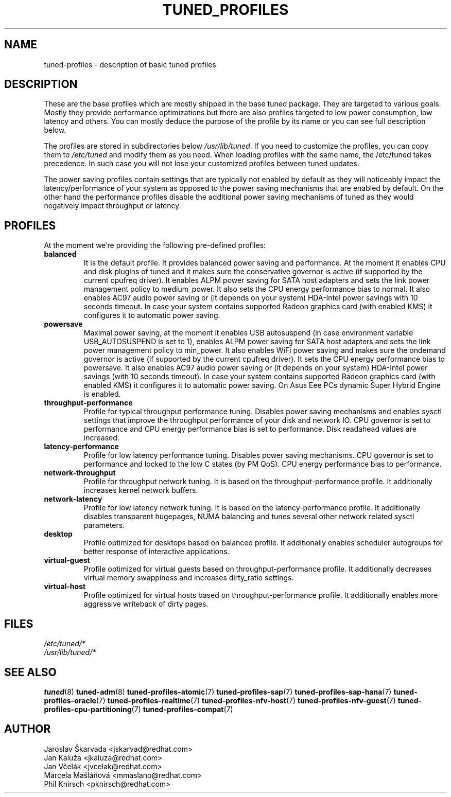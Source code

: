 .\"/* 
.\" * All rights reserved
.\" * Copyright (C) 2009-2017 Red Hat, Inc.
.\" * Authors: Jaroslav Škarvada, Jan Kaluža, Jan Včelák,
.\" *          Marcela Mašláňová, Phil Knirsch
.\" *
.\" * This program is free software; you can redistribute it and/or
.\" * modify it under the terms of the GNU General Public License
.\" * as published by the Free Software Foundation; either version 2
.\" * of the License, or (at your option) any later version.
.\" *
.\" * This program is distributed in the hope that it will be useful,
.\" * but WITHOUT ANY WARRANTY; without even the implied warranty of
.\" * MERCHANTABILITY or FITNESS FOR A PARTICULAR PURPOSE.  See the
.\" * GNU General Public License for more details.
.\" *
.\" * You should have received a copy of the GNU General Public License
.\" * along with this program; if not, write to the Free Software
.\" * Foundation, Inc., 51 Franklin Street, Fifth Floor, Boston, MA  02110-1301, USA.
.\" */
.\" 
.TH TUNED_PROFILES "7" "30 Mar 2017" "Fedora Power Management SIG" "tuned"
.SH NAME
tuned\-profiles - description of basic tuned profiles

.SH DESCRIPTION
These are the base profiles which are mostly shipped in the base tuned
package. They are targeted to various goals. Mostly they provide
performance optimizations but there are also profiles targeted to
low power consumption, low latency and others. You can mostly deduce the
purpose of the profile by its name or you can see full description below.

The profiles are stored in subdirectories below \fI/usr/lib/tuned\fP. If you
need to customize the profiles, you can copy them to \fI/etc/tuned\fP and modify
them as you need. When loading profiles with the same name, the /etc/tuned takes
precedence. In such case you will not lose your customized profiles  between
tuned updates.

The power saving profiles contain settings that are typically not enabled by
default as they will noticeably impact the latency/performance of your system
as opposed to the power saving mechanisms that are enabled by default. On the
other hand the performance profiles disable the additional power saving
mechanisms of tuned as they would negatively impact throughput or latency.

.SH PROFILES
At the moment we're providing the following pre\-defined profiles:

.TP
.BI "balanced"
It is the default profile. It provides balanced power saving and performance.
At the moment it enables CPU and disk plugins of tuned and it makes sure the
conservative governor is active (if supported by the current cpufreq driver).
It enables ALPM power saving for SATA host adapters and sets the link power
management policy to medium_power. It also sets the CPU energy performance
bias to normal. It also enables AC97 audio power saving or (it depends on
your system) HDA\-Intel power savings with 10 seconds timeout. In case your
system contains supported Radeon graphics card (with enabled KMS) it
configures it to automatic power saving.

.TP
.BI "powersave"
Maximal power saving, at the moment it enables USB autosuspend (in case
environment variable USB_AUTOSUSPEND is set to 1), enables ALPM power saving
for SATA host adapters and sets the link power management policy to min_power.
It also enables WiFi power saving and makes sure the ondemand governor is active
(if supported by the current cpufreq driver). It sets the CPU energy performance
bias to powersave. It also enables AC97 audio power saving or (it depends on
your system) HDA\-Intel power savings (with 10 seconds timeout). In case your
system contains supported Radeon graphics card (with enabled KMS) it
configures it to automatic power saving. On Asus Eee PCs dynamic Super
Hybrid Engine is enabled.

.TP
.BI "throughput\-performance"
Profile for typical throughput performance tuning. Disables power saving
mechanisms and enables sysctl settings that improve the throughput performance
of your disk and network IO. CPU governor is set to performance and CPU energy
performance bias is set to performance. Disk readahead values are increased.

.TP
.BI "latency\-performance"
Profile for low latency performance tuning. Disables power saving mechanisms.
CPU governor is set to performance and locked to the low C states (by PM QoS).
CPU energy performance bias to performance.

.TP
.BI "network\-throughput"
Profile for throughput network tuning. It is based on the throughput\-performance
profile. It additionally increases kernel network buffers.

.TP
.BI "network\-latency"
Profile for low latency network tuning. It is based on the latency\-performance
profile. It additionally disables transparent hugepages, NUMA balancing and
tunes several other network related sysctl parameters.

.TP
.BI "desktop"
Profile optimized for desktops based on balanced profile. It additionally
enables scheduler autogroups for better response of interactive applications.

.TP
.BI "virtual\-guest"
Profile optimized for virtual guests based on throughput\-performance profile.
It additionally decreases virtual memory swappiness and increases dirty_ratio
settings.

.TP
.BI "virtual\-host"
Profile optimized for virtual hosts based on throughput\-performance profile.
It additionally enables more aggressive writeback of dirty pages.

.SH "FILES"
.nf
.I /etc/tuned/*
.I /usr/lib/tuned/*

.SH "SEE ALSO"
.BR tuned (8)
.BR tuned\-adm (8)
.BR tuned\-profiles\-atomic (7)
.BR tuned\-profiles\-sap (7)
.BR tuned\-profiles\-sap-hana (7)
.BR tuned\-profiles\-oracle (7)
.BR tuned\-profiles\-realtime (7)
.BR tuned\-profiles\-nfv\-host (7)
.BR tuned\-profiles\-nfv\-guest (7)
.BR tuned\-profiles\-cpu\-partitioning (7)
.BR tuned\-profiles\-compat (7)
.SH AUTHOR
.nf
Jaroslav Škarvada <jskarvad@redhat.com>
Jan Kaluža <jkaluza@redhat.com>
Jan Včelák <jvcelak@redhat.com>
Marcela Mašláňová <mmaslano@redhat.com>
Phil Knirsch <pknirsch@redhat.com>
